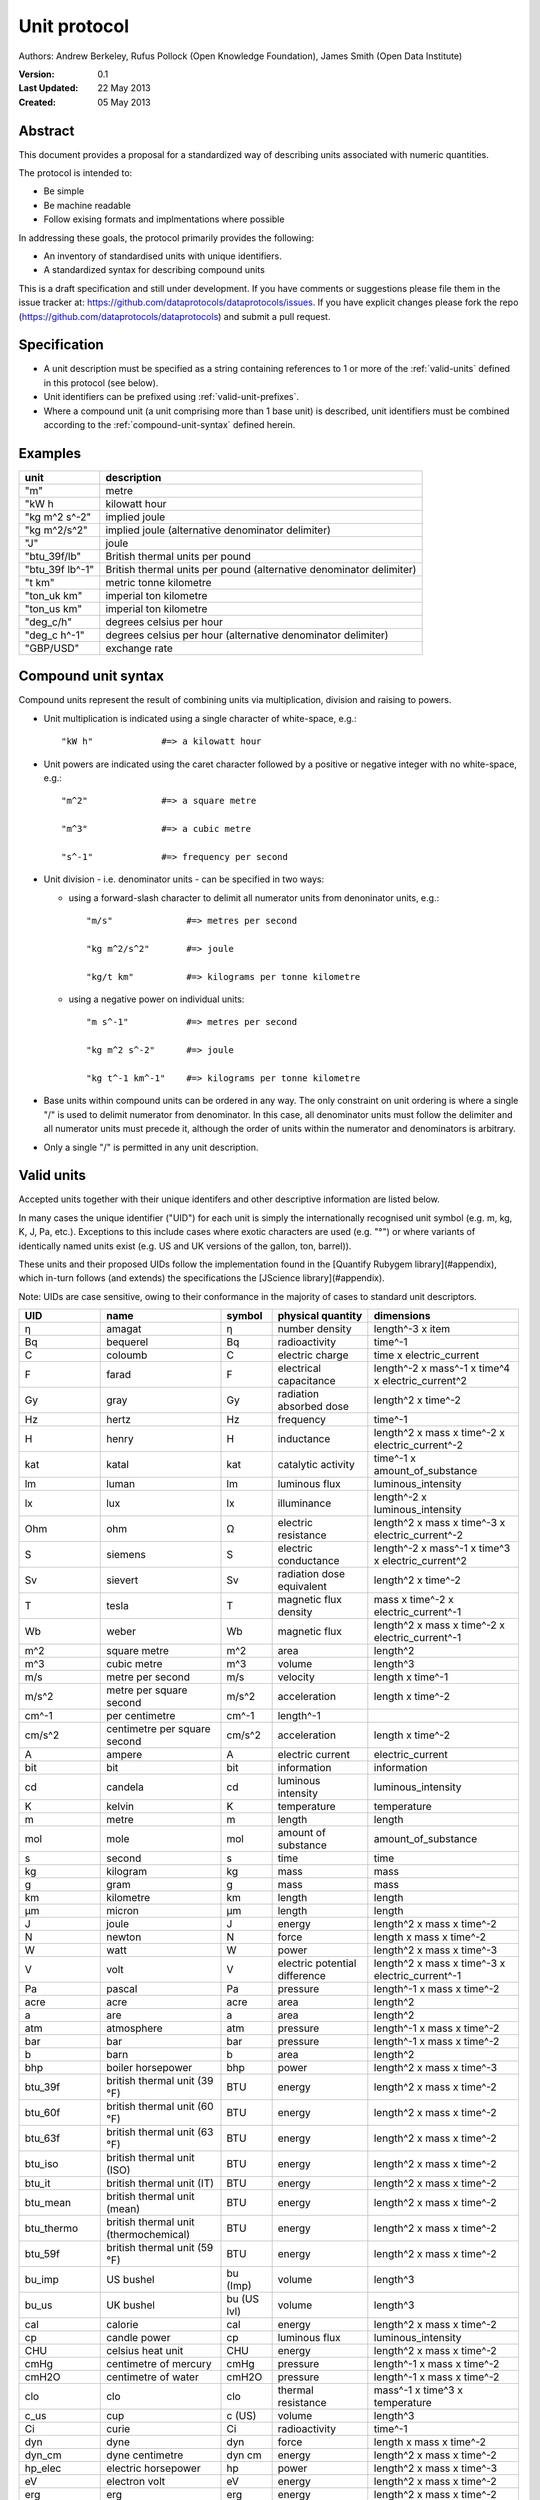 =============
Unit protocol
=============

Authors: Andrew Berkeley, Rufus Pollock (Open Knowledge Foundation), James Smith (Open Data Institute)

:**Version**: 0.1
:**Last Updated**: 22 May 2013
:**Created**: 05 May 2013

Abstract
========

This document provides a proposal for a standardized way of describing units associated with numeric quantities.

The protocol is intended to:

* Be simple
* Be machine readable
* Follow exising formats and implmentations where possible

In addressing these goals, the protocol primarily provides the following:

* An inventory of standardised units with unique identifiers.
* A standardized syntax for describing compound units

This is a draft specification and still under development. If you have comments or suggestions please file them in the issue tracker at: https://github.com/dataprotocols/dataprotocols/issues. If you have explicit changes please fork the repo (https://github.com/dataprotocols/dataprotocols) and submit a pull request.


Specification
=============

* A unit description must be specified as a string containing references to 1 or more of the :ref:`valid-units` defined in this protocol (see below). 

* Unit identifiers can be prefixed using :ref:`valid-unit-prefixes`.

* Where a compound unit (a unit comprising more than 1 base unit) is described, unit identifiers must be combined according to the :ref:`compound-unit-syntax` defined herein.


Examples
========
=============== ====================================================================
unit            description
=============== ====================================================================
"m"             metre
"kW h           kilowatt hour
"kg m^2 s^-2"   implied joule
"kg m^2/s^2"    implied joule (alternative denominator delimiter)
"J"             joule
"btu_39f/lb"    British thermal units per pound
"btu_39f lb^-1" British thermal units per pound (alternative denominator delimiter)
"t km"          metric tonne kilometre
"ton_uk km"     imperial ton kilometre
"ton_us km"     imperial ton kilometre
"deg_c/h"       degrees celsius per hour
"deg_c h^-1"    degrees celsius per hour (alternative denominator delimiter)
"GBP/USD"       exchange rate
=============== ====================================================================

.. _compound-unit-syntax:

Compound unit syntax
====================

Compound units represent the result of combining units via multiplication, division and raising to powers.

* Unit multiplication is indicated using a single character of white-space, e.g.::

        "kW h"             #=> a kilowatt hour

* Unit powers are indicated using the caret character followed by a positive or negative integer with no white-space, e.g.::

        "m^2"              #=> a square metre
        
        "m^3"              #=> a cubic metre
        
        "s^-1"             #=> frequency per second
    
* Unit division - i.e. denominator units - can be specified in two ways:
  
  * using a forward-slash character to delimit all numerator units from denoninator units, e.g.::

            "m/s"              #=> metres per second
            
            "kg m^2/s^2"       #=> joule
            
            "kg/t km"          #=> kilograms per tonne kilometre

  * using a negative power on individual units::

            "m s^-1"           #=> metres per second
            
            "kg m^2 s^-2"      #=> joule
            
            "kg t^-1 km^-1"    #=> kilograms per tonne kilometre

* Base units within compound units can be ordered in any way. The only constraint on unit ordering is where a single "/" is used to delimit numerator from denominator. In this case, all denominator units must follow the delimiter and all numerator units must precede it, although the order of units within the numerator and denominators is arbitrary.

* Only a single "/" is permitted in any unit description.

.. _valid-units:

Valid units
===========

Accepted units together with their unique identifers and other descriptive information are listed below.

In many cases the unique identifier ("UID") for each unit is simply the internationally recognised unit symbol (e.g. m, kg, K, J, Pa, etc.). Exceptions to this include cases where exotic characters are used (e.g. "°") or where variants of identically named units exist (e.g. US and UK versions of the gallon, ton, barrel)). 

These units and their proposed UIDs follow the implementation found in the [Quantify Rubygem library](#appendix), which in-turn follows (and extends) the specifications the [JScience library](#appendix).

Note: UIDs are case sensitive, owing to their conformance in the majority of cases to standard unit descriptors.

============== ===================================== =========== ============================= ====================================================
UID            name                                  symbol      physical quantity             dimensions
============== ===================================== =========== ============================= ====================================================
η              amagat                                η           number density                length^-3 x item
Bq             bequerel                              Bq          radioactivity                 time^-1
C              coloumb                               C           electric charge               time x electric_current
F              farad                                 F           electrical capacitance        length^-2 x mass^-1 x time^4 x electric_current^2
Gy             gray                                  Gy          radiation absorbed dose       length^2 x time^-2
Hz             hertz                                 Hz          frequency                     time^-1
H              henry                                 H           inductance                    length^2 x mass x time^-2 x electric_current^-2
kat            katal                                 kat         catalytic activity            time^-1 x amount_of_substance
lm             luman                                 lm          luminous flux                 luminous_intensity
lx             lux                                   lx          illuminance                   length^-2 x luminous_intensity
Ohm            ohm                                   Ω           electric resistance           length^2 x mass x time^-3 x electric_current^-2
S              siemens                               S           electric conductance          length^-2 x mass^-1 x time^3 x electric_current^2
Sv             sievert                               Sv          radiation dose equivalent     length^2 x time^-2
T              tesla                                 T           magnetic flux density         mass x time^-2 x electric_current^-1
Wb             weber                                 Wb          magnetic flux                 length^2 x mass x time^-2 x electric_current^-1
m^2            square metre                          m^2         area                          length^2
m^3            cubic metre                           m^3         volume                        length^3
m/s            metre per second                      m/s         velocity                      length x time^-1
m/s^2          metre per square second               m/s^2       acceleration                  length x time^-2
cm^-1          per centimetre                        cm^-1       length^-1
cm/s^2         centimetre per square second          cm/s^2      acceleration                  length x time^-2
A              ampere                                A           electric current              electric_current
bit            bit                                   bit         information                   information
cd             candela                               cd          luminous intensity            luminous_intensity
K              kelvin                                K           temperature                   temperature
m              metre                                 m           length                        length
mol            mole                                  mol         amount of substance           amount_of_substance
s              second                                s           time                          time
kg             kilogram                              kg          mass                          mass
g              gram                                  g           mass                          mass
km             kilometre                             km          length                        length
μm             micron                                μm          length                        length
J              joule                                 J           energy                        length^2 x mass x time^-2
N              newton                                N           force                         length x mass x time^-2
W              watt                                  W           power                         length^2 x mass x time^-3
V              volt                                  V           electric potential difference length^2 x mass x time^-3 x electric_current^-1
Pa             pascal                                Pa          pressure                      length^-1 x mass x time^-2
acre           acre                                  acre        area                          length^2
a              are                                   a           area                          length^2
atm            atmosphere                            atm         pressure                      length^-1 x mass x time^-2
bar            bar                                   bar         pressure                      length^-1 x mass x time^-2
b              barn                                  b           area                          length^2
bhp            boiler horsepower                     bhp         power                         length^2 x mass x time^-3
btu_39f        british thermal unit (39 °F)          BTU         energy                        length^2 x mass x time^-2
btu_60f        british thermal unit (60 °F)          BTU         energy                        length^2 x mass x time^-2
btu_63f        british thermal unit (63 °F)          BTU         energy                        length^2 x mass x time^-2
btu_iso        british thermal unit (ISO)            BTU         energy                        length^2 x mass x time^-2
btu_it         british thermal unit (IT)             BTU         energy                        length^2 x mass x time^-2
btu_mean       british thermal unit (mean)           BTU         energy                        length^2 x mass x time^-2
btu_thermo     british thermal unit (thermochemical) BTU         energy                        length^2 x mass x time^-2
btu_59f        british thermal unit (59 °F)          BTU         energy                        length^2 x mass x time^-2
bu_imp         US bushel                             bu (Imp)    volume                        length^3
bu_us          UK bushel                             bu (US lvl) volume                        length^3
cal            calorie                               cal         energy                        length^2 x mass x time^-2
cp             candle power                          cp          luminous flux                 luminous_intensity
CHU            celsius heat unit                     CHU         energy                        length^2 x mass x time^-2
cmHg           centimetre of mercury                 cmHg        pressure                      length^-1 x mass x time^-2
cmH2O          centimetre of water                   cmH2O       pressure                      length^-1 x mass x time^-2
clo            clo                                   clo         thermal resistance            mass^-1 x time^3 x temperature
c_us           cup                                   c (US)      volume                        length^3
Ci             curie                                 Ci          radioactivity                 time^-1
dyn            dyne                                  dyn         force                         length x mass x time^-2
dyn_cm         dyne centimetre                       dyn cm      energy                        length^2 x mass x time^-2
hp_elec        electric horsepower                   hp          power                         length^2 x mass x time^-3
eV             electron volt                         eV          energy                        length^2 x mass x time^-2
erg            erg                                   erg         energy                        length^2 x mass x time^-2
Fd             faraday                               F           electric charge               time x electric_current
fc             footcandle                            fc          illuminance                   length^-2 x luminous_intensity
ftH2O          foot of water                         ftH2O       pressure                      length^-1 x mass x time^-2
Fr             franklin                              Fr          electric charge               time x electric_current
γ              gamma                                 γ           magnetic flux density         mass x time^-2 x electric_current^-1
gauss          gauss                                 G           magnetic flux density         mass x time^-2 x electric_current^-1
Eh             hartree                               Eh          energy                        length^2 x mass x time^-2
ha             hectare                               ha          area                          length^2
hhd            hogshead                              hhd         volume                        length^3
inHg           inch of mercury                       inHg        pressure                      length^-1 x mass x time^-2
inH2O          inch of water                         inH2O       pressure                      length^-1 x mass x time^-2
kcal           kilocalorie                           kcal        energy                        length^2 x mass x time^-2
kgf            kilogram force                        kgf         force                         length x mass x time^-2
kn             knot                                  kn          velocity                      length x time^-1
La             lambert                               La          illuminance                   length^-2 x luminous_intensity
L              litre                                 L           volume                        length^3
Mx             maxwell                               Mx          magnetic flux                 length^2 x mass x time^-2 x electric_current^-1
hp             metric horsepower                     hp          power                         length^2 x mass x time^-3
mbar           millibar                              mbar        pressure                      length^-1 x mass x time^-2
mmHg           millimetre of mercury                 mmHg        pressure                      length^-1 x mass x time^-2
bbl            petroleum barrel                      bbl         volume                        length^3
p              poncelot                              p           power                         length^2 x mass x time^-3
pdl            poundal                               pdl         force                         length x mass x time^-2
lbf            pound force                           lbf         force                         length x mass x time^-2
quad           quad                                  quad        energy                        length^2 x mass x time^-2
rd             rad                                   rad         radiation absorbed dose       length^2 x time^-2
rem            rem                                   rem         radiation dose equivalent     length^2 x time^-2
reyn           reyn                                  reyn        dynamic viscosity             length^-1 x mass x time^-1
rood           rood                                  rood        area                          length^2
Rd             rutherford                            rd          radioactivity                 time^-1
Ry             rydberg                               Ry          energy                        length^2 x mass x time^-2
sn             sthene                                sn          force                         length x mass x time^-2
St             stoke                                 St          kinematic viscosity           length^2 x time^-1
thm            therm                                 thm         energy                        length^2 x mass x time^-2
th             thermie                               th          energy                        length^2 x mass x time^-2
tog            tog                                   tog         thermal resistance            mass^-1 x time^3 x temperature
bbl_imp        UK barrel                             bl (Imp)    volume                        length^3
oz_fl_uk       UK fluid ounce                        fl oz       volume                        length^3
gal_uk         UK gallon                             gal         volume                        length^3
gi_uk          UK gill                               gi          volume                        length^3
hp_uk          UK horsepower                         hp          power                         length^2 x mass x time^-3
gal_dry_us     US dry gallon                         gal         volume                        length^3
bbl_dry_us     US dry barrel                         bl (US)     volume                        length^3
oz_fl          US fluid ounce                        fl oz       volume                        length^3
gi_us          US gill                               gi          volume                        length^3
bbl_fl_us      US liquid barrel                      fl bl (US)  volume                        length^3
gal            US liquid gallon                      gal         volume                        length^3
kWh            kilowatt hour                         kWh         energy                        length^2 x mass x time^-2
lbf/in^2       pound force per square inch           psi         pressure                      length^-1 x mass x time^-2
angstrom       angstrom                              Å           length                        length
ua             astronomical unit                     AU          length                        length
Bi             biot                                  Bi          electric current              electric_current
byte           byte                                  byte        information                   information
kt             carat                                 kt          mass                          mass
ch             chain                                 ch          length                        length
d              day                                   d           time                          time
deg_c          degree celsius                        °C          temperature                   temperature
deg_f          degree farenheit                      °F          temperature                   temperature
deg_r          degree rankine                        °R          temperature                   temperature
dram           dram                                  dram        length                        length
me             electron mass                         me          mass                          mass
ell            ell                                   ell         length                        length
ftm            fathom                                ftm         length                        length
fm             fermi                                 fm          length                        length
ft             foot                                  ft          length                        length
fur            furlong                               fur         length                        length
gr             grain                                 gr          mass                          mass
h              hour                                  h           time                          time
cwt_long       hundredweight long                    cwt         mass                          mass
cwt_short      hundredweight short                   cwt         mass                          mass
in             inch                                  in          length                        length
ly             light year                            ly          length                        length
ln             line                                  ln          length                        length
lnk            link                                  lnk         length                        length
ton_uk         long ton                              ton         mass                          mass
mi             mile                                  mi          length                        length
min            minute                                min         time                          time
month          month                                 month       time                          time
nl             nautical league                       nl          length                        length
nmi            nautical mile                         nmi         length                        length
oz             ounce                                 oz          mass                          mass
pc             parsec                                pc          length                        length
dwt            pennyweight                           dwt         mass                          mass
pt             point                                 pt          length                        length
lb             pound                                 lb          mass                          mass
lbmol          pound mole                            lbmol       amount of substance           amount_of_substance
ton_us         short ton                             ton         mass                          mass
d_sid          sidereal day                          d           time                          time
year_sid       sidereal year                         yr          time                          time
lea            statute league                        lea         length                        length
st             stone                                 st          mass                          mass
t              tonne                                 t           mass                          mass
u              unified atomic mass                   u           mass                          mass
foot_survey_us US survey foot                        ft          length                        length
week           week                                  wk          time                          time
yd             yard                                  yd          length                        length
year           year                                  yr          time                          time
unity                                                            dimensionless                 
percent        percent                               %           dimensionless                 
rad            radian                                rad         plane angle                   
sr             steridian                             sr          solid angle                   
centiradian    centiradian                           crad        plane angle                   
arc_min        arcminute                             ′           plane angle                   
arc_sec        arcsecond                             ″           plane angle                   
degree         degree                                °           plane angle                   
grad           grad                                  grad        plane angle                   
rev            revolution                            rev         plane angle                   
sphere         sphere                                sphere      solid angle   
============== ===================================== =========== ============================= ====================================================


.. _valid-unit-prefixes:

Valid unit prefixes
===================

============== ===================================== =========== ===================
UID            name                                  symbol      factor
============== ===================================== =========== ===================
da             deca                                  da          10.0                          
h              hecto                                 h           100.0                         
k              kilo                                  k           1000.0                        
M              mega                                  M           1000000.0                     
G              giga                                  G           1000000000.0                  
T              tera                                  T           1000000000000.0               
P              peta                                  P           1000000000000000.0            
E              exa                                   E           1.0e+18                       
Z              zetta                                 Z           1.0e+21                       
Y              yotta                                 Y           1.0e+24                       
d              deci                                  d           0.1                           
c              centi                                 c           0.01                          
m              milli                                 m           0.001                         
μ              micro                                 μ           1.0e-06                       
n              nano                                  n           1.0e-09                       
p              pico                                  p           1.0e-12                       
f              femto                                 f           1.0e-15                       
a              atto                                  a           1.0e-18                       
z              zepto                                 z           1.0e-21                       
y              yocto                                 y           1.0e-24 
============== ===================================== =========== ===================


## <a name="appendix"></a>Appendix

### Related work

* [Quantify Rubygem](https://github.com/spatchcock/quantify)
* [JScience SI](http://jscience.org/api/javax/measure/unit/SI.html)
* [JScience Non-SI](http://jscience.org/api/javax/measure/unit/NonSI.html)
